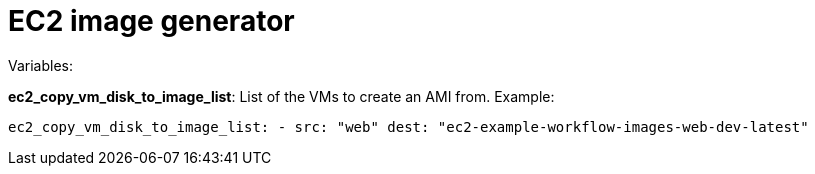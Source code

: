 = EC2 image generator
 
Variables:

*ec2_copy_vm_disk_to_image_list*: List of the VMs to create an AMI from. Example:

`ec2_copy_vm_disk_to_image_list:
  - src: "web"
    dest: "ec2-example-workflow-images-web-dev-latest"`

